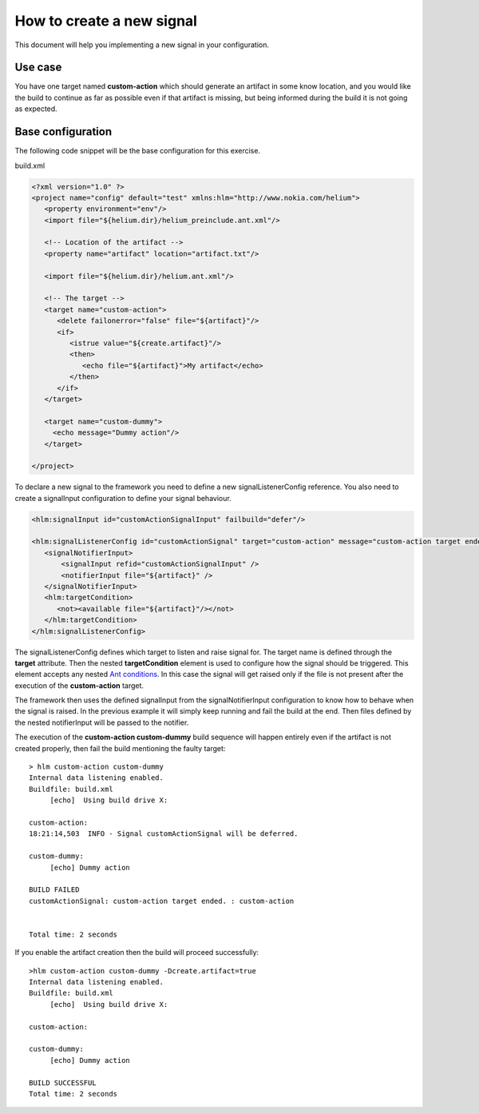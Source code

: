 How to create a new signal
==========================

This document will help you implementing a new signal in your configuration.  

Use case
--------
You have one target named **custom-action** which
should generate an artifact in some know location, and you would like the build to continue as far 
as possible even if that artifact is missing, but being informed during the build it is not going as expected. 


Base configuration
------------------

The following code snippet will be the base configuration for this exercise.   

build.xml

.. code-block:: xml

   <?xml version="1.0" ?>
   <project name="config" default="test" xmlns:hlm="http://www.nokia.com/helium"> 
      <property environment="env"/>
      <import file="${helium.dir}/helium_preinclude.ant.xml"/>

      <!-- Location of the artifact -->    
      <property name="artifact" location="artifact.txt"/>
            
      <import file="${helium.dir}/helium.ant.xml"/>

      <!-- The target -->
      <target name="custom-action">
         <delete failonerror="false" file="${artifact}"/>
         <if>
            <istrue value="${create.artifact}"/>
            <then>
               <echo file="${artifact}">My artifact</echo>
            </then>
         </if>
      </target>
      
      <target name="custom-dummy">
        <echo message="Dummy action"/>
      </target>
   
   </project>   



To declare a new signal to the framework you need to define a new signalListenerConfig reference.
You also need to create a signalInput configuration to define your signal behaviour.

.. code-block:: xml
 
   <hlm:signalInput id="customActionSignalInput" failbuild="defer"/>
   
   <hlm:signalListenerConfig id="customActionSignal" target="custom-action" message="custom-action target ended.">
      <signalNotifierInput>
          <signalInput refid="customActionSignalInput" />
          <notifierInput file="${artifact}" />
      </signalNotifierInput>
      <hlm:targetCondition>
         <not><available file="${artifact}"/></not>            
      </hlm:targetCondition>
   </hlm:signalListenerConfig>


The signalListenerConfig defines which target to listen and raise signal for. The target name is defined through the **target** attribute.
Then the nested **targetCondition** element is used to configure how the signal should be triggered.
This element accepts any nested `Ant conditions <http://ant.apache.org/manual/CoreTasks/conditions.html>`_.
In this case the signal will get raised only if the file is not present after the execution of the **custom-action** target.

The framework then uses the defined signalInput from the signalNotifierInput configuration to know how to behave when the signal is raised. In the previous example it will
simply keep running and fail the build at the end. Then files defined by the nested notifierInput will be passed to the notifier.

The execution of the **custom-action custom-dummy** build sequence will happen entirely even if the artifact is not 
created properly, then fail the build mentioning the faulty target::

   > hlm custom-action custom-dummy
   Internal data listening enabled.
   Buildfile: build.xml
        [echo]  Using build drive X:
   
   custom-action:
   18:21:14,503  INFO - Signal customActionSignal will be deferred.
   
   custom-dummy:
        [echo] Dummy action
   
   BUILD FAILED
   customActionSignal: custom-action target ended. : custom-action
   
   
   Total time: 2 seconds


If you enable the artifact creation then the build will proceed successfully::

   >hlm custom-action custom-dummy -Dcreate.artifact=true
   Internal data listening enabled.
   Buildfile: build.xml
        [echo]  Using build drive X:
   
   custom-action:
   
   custom-dummy:
        [echo] Dummy action
   
   BUILD SUCCESSFUL
   Total time: 2 seconds

   
